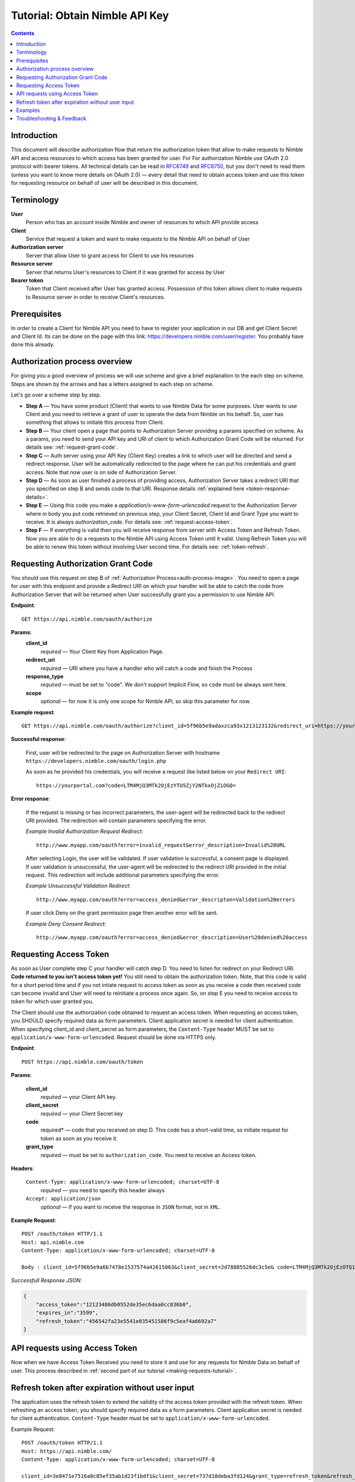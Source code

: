 ===============================
Tutorial: Obtain Nimble API Key
===============================

.. contents::

.. _obtain-token-tutorial:

Introduction
------------

This document will describe authorization flow that return the authorization token that allow to make requests to Nimble API and access resources 
to which access has been granted for user. For For authorization Nimble use OAuth 2.0 protocol with bearer tokens. All technical details can be 
read in `RFC6749 <http://tools.ietf.org/html/rfc6749>`_ and `RFC6750 <http://tools.ietf.org/html/rfc6750>`_, but you don't need to read them 
(unless you want to know more details on OAuth 2.0) — every detail that need to obtain access token and use this token for requesting resource on 
behalf of user will be described in this document.
 

Terminology
-----------
**User**
    Person who has an account inside Nimble and owner of resources to which API provide access

**Client**
    Service that request a token and want to make requests to the Nimble API on behalf of User

**Authorization server**
    Server that allow User to grant access for Client to use his resources

**Resource server**
    Server that returns User's resources to Client if it was granted for access by User

**Bearer token**
    Token that Client received after User has granted access. Possession of this token allows client to make requests to Resource server in order 
    to receive Client's resources.


Prerequisites
-------------
In order to create a Client for Nimble API you need to have to register your application in our DB and get Client Secret and Client Id. 
Its can be done on the page with this link: https://developers.nimble.com/user/register. You probably have done this already.


Authorization process overview
------------------------------
For giving you a good overview of process we will use scheme and give a brief explanation to the each step on scheme. Steps are shown by the arrows and has a letters assigned to each step on scheme.

.. _auth-process-image:
.. image:: _static/auth_project.png
    :scale: 40%
    :alt: oauth process chart
    :align: center

Let's go over a scheme step by step.

* **Step A** — You have some product (Client) that wants to use Nimble Data for some purposes. User wants to use Client and you need to retrieve a grant of user to operate the data from Nimble on his behalf. So, user has something that allows to initiate this process from Client.

* **Step B** — Your client open a page that points to Authorization Server providing a params specified on scheme. As a params, you need to send  your API key and URI of client to which Authorization Grant Code will be returned. For details see: :ref:`request-grant-code`.

* **Step C** — Auth server using your API Key (Client Key) creates a link to which user will be directed and send a redirect response. User will be automatically redirected to the page where he can put his credentials and grant access. Note that now user is on side of Authorization Server.

* **Step D** — As soon as user finished a process of providing access, Authorization Server takes a redirect URI that you specified on step B and sends code to that URI. Response details :ref:`explained here <token-response-details>`.

* **Step E** — Using this code you make a `application/x-www-form-urlencoded` request to the Authorization Server where in body you put code retrieved on previous step, your Client Secret, Client Id and Grant Type you want to receive. It is always `authorization_code`. For details see: :ref:`request-access-token`.

* **Step F** — If everything is valid then you will receive response from server with Access Token and Refresh Token. Now you are able to do a requests to the Nimble API using Access Token until it valid. Using Refresh Token you will be able to renew this token without involving User second time. For details see: :ref:`token-refresh`.

.. _request-grant-code:

Requesting Authorization Grant Code
-----------------------------------
You should use this request on step B of :ref:`Authorization Process<auth-process-image>`. You need to open a page for user with this endpoint and provide a Redirect URI on which your handler will be able to catch the code from Authorization Server that will be returned when User successfully grant you a permission to use Nimble API.

**Endpoint**::

   GET https://api.nimble.com/oauth/authorize


**Params**:
    **client_id** 
        *required* — Your Client Key from Application Page.
    **redirect_uri** 
        *required* — URI where you have a handler who will catch a code and finish the Process 
    **response_type**
        *required* — must be set to "code". We don't support Implicit Flow, so ``code`` must be always sent here. 
    **scope**
        *optional* — for now it is only one scope for Nimble API, so skip this parameter for now.
 

**Example request**::

    GET https://api.nimble.com/oauth/authorize?client_id=5f96b5e9adaxzca93x1213123132&redirect_uri=https://yourportal.com&response_type=code


**Successful response**:

    First, user will be redirected to the page on Authorization Server with hostname ``https://developers.nimble.com/oauth/login.php``

    As soon as he provided his credentials, you will receive a request like listed below on your ``Redirect URI``::

       https://yourportal.com?code=LTM4MjQ3MTk2OjEzYTU5ZjY2NTkxOjZiOGQ= 


**Error response**:

    If the request is missing or has incorrect parameters, the user-agent will be redirected back to the redirect URI provided.
    The redirection will contain parameters specifying the error.

    *Example Invalid Authorization Request Redirect*::
    
        http://www.myapp.com/oauth?error=invalid_request&error_description=Invalid%20URL

    After selecting Login, the user will be validated. If user validation is successful, a consent page is displayed. If user validation is unsuccessful, 
    the user-agent will be redirected to the redirect URI provided in the initial request. This redirection will include additional parameters 
    specifying the error.

    *Example Unsuccessful Validation Redirect*::
    
        http://www.myapp.com/oauth?error=access_denied&error_descripton=Validation%20errors

    If user click Deny on the grant permission page then another error will be sent.

    *Example Deny Consent Redirect*::
    
        http://www.myapp.com/oauth?error=access_denied&error_description=User%20denied%20access

 
.. _request-access-token:

Requesting Access Token
-----------------------
As soon as User complete step C your handler will catch step D. You need to listen for redirect on your Redirect URI. **Code returned to you isn't access token yet!** You still need to obtain the authorization token. Note, that this code is valid for a short period time and if you not intiate request to access token as soon as you receive a code then received code can become invalid and User will need to reinitiate a process once again. So, on step E you need to receive access to token for which user granted you. 

The Client should use the authorization code obtained to request an access token. When requesting an access token, you SHOULD specify required data as form parameters. Client application secret is needed for client authentication. When specifying client_id and client_secret as form parameters, the ``Content-Type`` header MUST be set to ``application/x-www-form-urlencoded``. Request should be done via HTTPS only.

 

**Endpoint**::

 POST https://api.nimble.com/oauth/token


**Params**:

    **client_id**
        *required* — your Client API key.
    **client_secret**
        *required* — your Client Secret key
    **code**
        required* — code that you received on step D. This code has a short-valid time, so initiate request for token as soon as you receive it.
    **grant_type**
        *required* — must be set to ``authorization_code``. You need to receive an Access token.
 

**Headers**:

    ``Content-Type: application/x-www-form-urlencoded; charset=UTF-8``
        *required* — you need to specify this header always
    ``Accept: application/json``
        *optional* — if you want to receive the response in ``JSON`` format, not in ``XML``.
 

**Example Request**::

    POST /oauth/token HTTP/1.1
    Host: api.nimble.com
    Content-Type: application/x-www-form-urlencoded; charset=UTF-8

    Body : client_id=5f96b5e9a6b7478e1537574a42615063&client_secret=2d78885526dc3c5e& code=LTM4MjQ3MTk2OjEzOTQ1YjQ3ODJhOi0yNjRl&grant_type=authorization_code

 
.. _token-response-details:

*Successfull Response JSON*:

.. code-block:: javascript

    {
        "access_token":"12123486db0552de35ec6daa0cc836b0",
        "expires_in":"3599",
        "refresh_token":"456542fa23e5541e035451586f9c5eaf4a6692a7"
    }


API requests using Access Token
-------------------------------
Now when we have Access Token Received you need to store it and use for any requests for Nimble Data on behalf of user. This process described in :ref:`second part of our tutorial <making-requests-tutorial>`.

 
.. _token-refresh:

Refresh token after expiration without user input
-------------------------------------------------
The application uses the refresh token to extend the validity of the access token provided with the refresh token. When refreshing an access token, you should specify required data as a form parameters. Client application secret is needed for client authentication. ``Content-Type`` header must be set to ``application/x-www-form-urlencoded``.
 
Example Request::
 
    POST /oauth/token HTTP/1.1
    Host: https://api.nimble.com/
    Content-Type: application/x-www-form-urlencoded; charset=UTF-8
 
    client_id=3e8471e7516a0c85ef35ab1d23f1bdf1&client_secret=737d10deba3fd124&grant_type=refresh_token&refresh_token=5f752714eddb07a3e41c2a3311f514e1
 
Parameters:

**client_id** 
    Client identifier used to obtain the authorization code
**client_secret** 
    Client secret code
**grant_type** 
    Must be set to ``refresh_token``
**refresh_token**
    Refresh token obtained from the access token request
 
Example Response:

.. code-block:: javascript

    {
        "access_token":"1d7bc7328b402f4826e17607e364bc6a",
        "expires_in":"86399",
        "refresh_token":"f35c2165112fda74f79b408cc253485fcdfd888a"
    }


Examples
--------
For your convinience we created some examples:

`Live example with API Console <https://developers.nimble.com/console>`_. Go by link and select OAuth2 in Authorization dropdown. You will be able to see process from user standpoint

`Python authorization example <https://github.com/nimblecrm/python-example>`_. Actual code implementation on Python and Tornado

`Ruby authorization example <https://github.com/nimblecrm/ruby-example>`_. Implementation of authorization process in Ruby

Troubleshooting & Feedback
--------------------------
If you have any problems or want to submit feedback feel free to go to our support forum or email us at care@nimble.com
